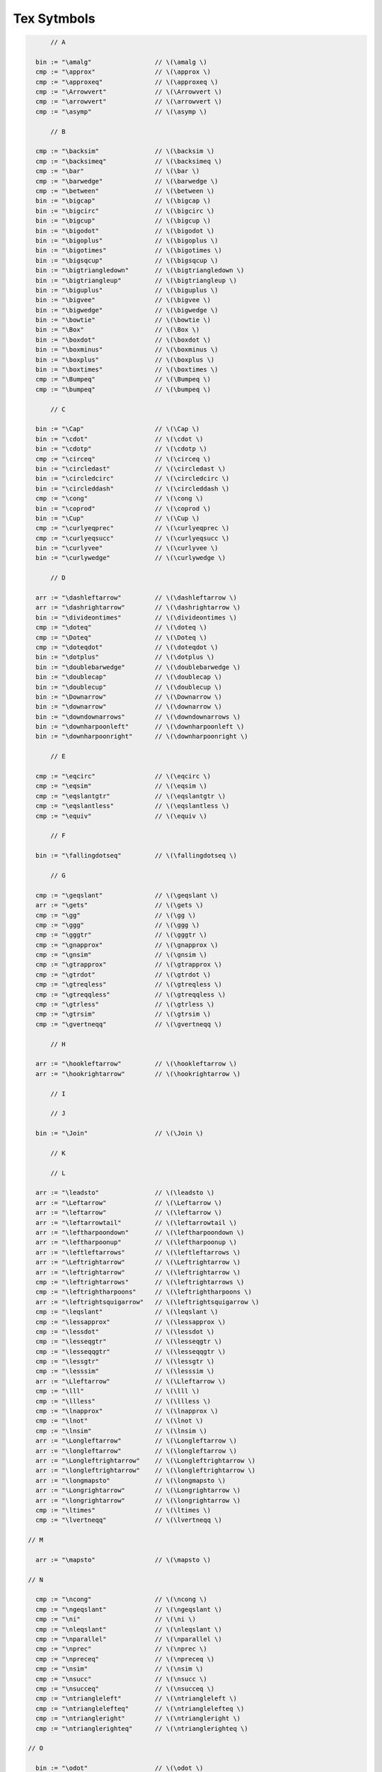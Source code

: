 Tex Sytmbols
============

.. code-block:: felix

        // A

    bin := "\amalg"                 // \(\amalg \)
    cmp := "\approx"                // \(\approx \)
    cmp := "\approxeq"              // \(\approxeq \)
    cmp := "\Arrowvert"             // \(\Arrowvert \)
    cmp := "\arrowvert"             // \(\arrowvert \)
    cmp := "\asymp"                 // \(\asymp \)

        // B

    cmp := "\backsim"               // \(\backsim \)
    cmp := "\backsimeq"             // \(\backsimeq \)
    cmp := "\bar"                   // \(\bar \)
    cmp := "\barwedge"              // \(\barwedge \)
    cmp := "\between"               // \(\between \)
    bin := "\bigcap"                // \(\bigcap \)
    bin := "\bigcirc"               // \(\bigcirc \)
    bin := "\bigcup"                // \(\bigcup \)
    bin := "\bigodot"               // \(\bigodot \)
    bin := "\bigoplus"              // \(\bigoplus \)
    bin := "\bigotimes"             // \(\bigotimes \)
    bin := "\bigsqcup"              // \(\bigsqcup \)
    bin := "\bigtriangledown"       // \(\bigtriangledown \)
    bin := "\bigtriangleup"         // \(\bigtriangleup \)
    bin := "\biguplus"              // \(\biguplus \)
    bin := "\bigvee"                // \(\bigvee \)
    bin := "\bigwedge"              // \(\bigwedge \)
    bin := "\bowtie"                // \(\bowtie \)
    bin := "\Box"                   // \(\Box \)
    bin := "\boxdot"                // \(\boxdot \)
    bin := "\boxminus"              // \(\boxminus \)
    bin := "\boxplus"               // \(\boxplus \)
    bin := "\boxtimes"              // \(\boxtimes \)
    cmp := "\Bumpeq"                // \(\Bumpeq \)
    cmp := "\bumpeq"                // \(\bumpeq \)

        // C

    bin := "\Cap"                   // \(\Cap \)
    bin := "\cdot"                  // \(\cdot \)
    bin := "\cdotp"                 // \(\cdotp \)
    cmp := "\circeq"                // \(\circeq \)
    bin := "\circledast"            // \(\circledast \)
    bin := "\circledcirc"           // \(\circledcirc \)
    bin := "\circleddash"           // \(\circleddash \)
    cmp := "\cong"                  // \(\cong \)
    bin := "\coprod"                // \(\coprod \)
    bin := "\Cup"                   // \(\Cup \)
    cmp := "\curlyeqprec"           // \(\curlyeqprec \)
    cmp := "\curlyeqsucc"           // \(\curlyeqsucc \)
    bin := "\curlyvee"              // \(\curlyvee \)
    bin := "\curlywedge"            // \(\curlywedge \)

        // D

    arr := "\dashleftarrow"         // \(\dashleftarrow \)
    arr := "\dashrightarrow"        // \(\dashrightarrow \)
    bin := "\divideontimes"         // \(\divideontimes \)
    cmp := "\doteq"                 // \(\doteq \)
    cmp := "\Doteq"                 // \(\Doteq \)
    cmp := "\doteqdot"              // \(\doteqdot \)
    bin := "\dotplus"               // \(\dotplus \)
    bin := "\doublebarwedge"        // \(\doublebarwedge \)
    bin := "\doublecap"             // \(\doublecap \)
    bin := "\doublecup"             // \(\doublecup \)
    bin := "\Downarrow"             // \(\Downarrow \)
    bin := "\downarrow"             // \(\downarrow \)
    bin := "\downdownarrows"        // \(\downdownarrows \)
    bin := "\downharpoonleft"       // \(\downharpoonleft \)
    bin := "\downharpoonright"      // \(\downharpoonright \)

        // E

    cmp := "\eqcirc"                // \(\eqcirc \)
    cmp := "\eqsim"                 // \(\eqsim \)
    cmp := "\eqslantgtr"            // \(\eqslantgtr \)
    cmp := "\eqslantless"           // \(\eqslantless \)
    cmp := "\equiv"                 // \(\equiv \)

        // F

    bin := "\fallingdotseq"         // \(\fallingdotseq \)

        // G

    cmp := "\geqslant"              // \(\geqslant \)
    arr := "\gets"                  // \(\gets \)
    cmp := "\gg"                    // \(\gg \)
    cmp := "\ggg"                   // \(\ggg \)
    cmp := "\gggtr"                 // \(\gggtr \)
    cmp := "\gnapprox"              // \(\gnapprox \)
    cmp := "\gnsim"                 // \(\gnsim \)
    cmp := "\gtrapprox"             // \(\gtrapprox \)
    cmp := "\gtrdot"                // \(\gtrdot \)
    cmp := "\gtreqless"             // \(\gtreqless \)
    cmp := "\gtreqqless"            // \(\gtreqqless \)
    cmp := "\gtrless"               // \(\gtrless \)
    cmp := "\gtrsim"                // \(\gtrsim \)
    cmp := "\gvertneqq"             // \(\gvertneqq \)

        // H

    arr := "\hookleftarrow"         // \(\hookleftarrow \)
    arr := "\hookrightarrow"        // \(\hookrightarrow \)

        // I

        // J

    bin := "\Join"                  // \(\Join \)

        // K

        // L

    arr := "\leadsto"               // \(\leadsto \)
    arr := "\Leftarrow"             // \(\Leftarrow \)
    arr := "\leftarrow"             // \(\leftarrow \)
    arr := "\leftarrowtail"         // \(\leftarrowtail \)
    arr := "\leftharpoondown"       // \(\leftharpoondown \)
    arr := "\leftharpoonup"         // \(\leftharpoonup \)
    arr := "\leftleftarrows"        // \(\leftleftarrows \)
    arr := "\Leftrightarrow"        // \(\Leftrightarrow \)
    arr := "\leftrightarrow"        // \(\leftrightarrow \)
    cmp := "\leftrightarrows"       // \(\leftrightarrows \)
    cmp := "\leftrightharpoons"     // \(\leftrightharpoons \)
    arr := "\leftrightsquigarrow"   // \(\leftrightsquigarrow \)
    cmp := "\leqslant"              // \(\leqslant \)
    cmp := "\lessapprox"            // \(\lessapprox \)
    cmp := "\lessdot"               // \(\lessdot \)
    cmp := "\lesseqgtr"             // \(\lesseqgtr \)
    cmp := "\lesseqqgtr"            // \(\lesseqqgtr \)
    cmp := "\lessgtr"               // \(\lessgtr \)
    cmp := "\lesssim"               // \(\lesssim \)
    arr := "\Lleftarrow"            // \(\Lleftarrow \)
    cmp := "\lll"                   // \(\lll \)
    cmp := "\llless"                // \(\llless \)
    cmp := "\lnapprox"              // \(\lnapprox \)
    cmp := "\lnot"                  // \(\lnot \)
    cmp := "\lnsim"                 // \(\lnsim \)
    arr := "\Longleftarrow"         // \(\Longleftarrow \)
    arr := "\longleftarrow"         // \(\longleftarrow \)
    arr := "\Longleftrightarrow"    // \(\Longleftrightarrow \)
    arr := "\longleftrightarrow"    // \(\longleftrightarrow \)
    arr := "\longmapsto"            // \(\longmapsto \)
    arr := "\Longrightarrow"        // \(\Longrightarrow \)
    arr := "\longrightarrow"        // \(\longrightarrow \)
    cmp := "\ltimes"                // \(\ltimes \)
    cmp := "\lvertneqq"             // \(\lvertneqq \)

  // M

    arr := "\mapsto"                // \(\mapsto \)

  // N

    cmp := "\ncong"                 // \(\ncong \)
    cmp := "\ngeqslant"             // \(\ngeqslant \)
    cmp := "\ni"                    // \(\ni \)
    cmp := "\nleqslant"             // \(\nleqslant \)
    cmp := "\nparallel"             // \(\nparallel \)
    cmp := "\nprec"                 // \(\nprec \)
    cmp := "\npreceq"               // \(\npreceq \)
    cmp := "\nsim"                  // \(\nsim \)
    cmp := "\nsucc"                 // \(\nsucc \)
    cmp := "\nsucceq"               // \(\nsucceq \)
    cmp := "\ntriangleleft"         // \(\ntriangleleft \)
    cmp := "\ntrianglelefteq"       // \(\ntrianglelefteq \)
    cmp := "\ntriangleright"        // \(\ntriangleright \)
    cmp := "\ntrianglerighteq"      // \(\ntrianglerighteq \)

  // O

    bin := "\odot"                  // \(\odot \)
    bin := "\ominus"                // \(\ominus \)
    bin := "\oplus"                 // \(\oplus \)
    bin := "\oslash"                // \(\oslash \)
    //bin := "\otimes"              // \(\otimes \)

  // P

    cmp := "\perp"                  // \(\perp \)
    bin := "\pm"                    // \(\pm \)
    cmp := "\prec"                  // \(\prec \)
    cmp := "\precapprox"            // \(\precapprox \)
    cmp := "\preccurlyeq"           // \(\preccurlyeq \)
    cmp := "\preceq"                // \(\preceq \)
    cmp := "\precnapprox"           // \(\precnapprox \)
    cmp := "\precneqq"              // \(\precneqq \)
    cmp := "\precnsim"              // \(\precnsim \)
    cmp := "\precsim"               // \(\precsim \)
    bin := "\prod"                  // \(\prod \)
    cmp := "\propto"                // \(\propto \)

  // Q

  // R

    cmp := "\rhd"                   // \(\rhd \)
    arr := "\Rightarrow"            // \(\Rightarrow \)
    arr := "\rightarrow"            // \(\rightarrow \)
    arr := "\rightarrowtail"        // \(\rightarrowtail \)
    arr := "\rightharpoondown"      // \(\rightharpoondown \)
    arr := "\rightharpoonup"        // \(\rightharpoonup \)
    arr := "\rightleftarrows"       // \(\rightleftarrows \)
    arr := "\rightleftharpoons"     // \(\rightleftharpoons \)
    arr := "\rightleftharpoons"     // \(\rightleftharpoons \)
    arr := "\rightrightarrows"      // \(\rightrightarrows \)
    arr := "\rightsquigarrow"       // \(\rightsquigarrow \)
    arr := "\Rrightarrow"           // \(\Rrightarrow \)
    cmp := "\rtimes"                // \(\rtimes \)

  // S

    bin := "\setminus"              // \(\setminus \)
    cmp := "\sim"                   // \(\sim \)
    cmp := "\simeq"                 // \(\simeq \)
    cmp := "\smallsetminus"         // \(\smallsetminus \)
    bin := "\sqcap"                 // \(\sqcap \)
    bin := "\sqcup"                 // \(\sqcup \)
    cmp := "\sqsubset"              // \(\sqsubset \)
    cmp := "\sqsubseteq"            // \(\sqsubseteq \)
    cmp := "\sqsupset"              // \(\sqsupset \)
    cmp := "\sqsupseteq"            // \(\sqsupseteq \)
    bin := "\square"                // \(\square \)
    cmp := "\Subset"                // \(\Subset \)
    cmp := "\succ"                  // \(\succ \)
    cmp := "\succapprox"            // \(\succapprox \)
    cmp := "\succcurlyeq"           // \(\succcurlyeq \)
    cmp := "\succeq"                // \(\succeq \)
    cmp := "\succnapprox"           // \(\succnapprox \)
    cmp := "\succneqq"              // \(\succneqq \)
    cmp := "\succnsim"              // \(\succnsim \)
    cmp := "\succsim"               // \(\succsim \)
    cmp := "\Supset"                // \(\Supset \)

  // T

    cmp := "\thickapprox"           // \(\thickapprox \)
    cmp := "\thicksim"              // \(\thicksim \)
    bin := "\times"                 // \(\times \)
    arr := "\to"                    // \(\to \)
    bin := "\triangle"              // \(\triangle \)
    bin := "\triangledown"          // \(\triangledown \)
    cmp := "\triangleleft"          // \(\triangleleft \)
    cmp := "\trianglelefteq"        // \(\trianglelefteq \)
    cmp := "\triangleq"             // \(\triangleq \)
    cmp := "\triangleright"         // \(\triangleright \)
    cmp := "\trianglerighteq"       // \(\trianglerighteq \)
    arr := "\twoheadleftarrow"      // \(\twoheadleftarrow \)
    arr := "\twoheadrightarrow"     // \(\twoheadrightarrow \)

  // U

    cmp := "\unlhd"                // \(\unlhd \)
    cmp := "\unrhd"                // \(\unrhd \)
    bin := "\Uparrow"              // \(\Uparrow \)
    bin := "\uparrow"              // \(\uparrow \)
    bin := "\Updownarrow"          // \(\Updownarrow \)
    bin := "\updownarrow"          // \(\updownarrow \)
    bin := "\upharpoonleft"        // \(\upharpoonleft \)
    bin := "\upharpoonright"       // \(\upharpoonright \)
    bin := "\uplus"                // \(\uplus \)
    bin := "\upuparrows"           // \(\upuparrows \)

  // V

    cmp := "\varsubsetneq"         // \(\varsubsetneq \)
    cmp := "\varsubsetneqq"        // \(\varsubsetneqq \)
    cmp := "\varsupsetneq"         // \(\varsupsetneq \)
    cmp := "\varsupsetneqq"        // \(\varsupsetneqq \)
    cmp := "\veebar"               // \(\veebar \)

  // W


  // X

    arr := "\xleftarrow"           // \(\xleftarrow \)
    arr := "\xrightarrow"          // \(\xrightarrow \)

  // Y


  // Z



  // The precedences here are a hack: so many operators.
  // The general effect is: except for keyword logic connectives,
  // these operations are all done AFTER any ASCII art ops
  // and, only one is allowed per sub-expression: you must use parens
  // if you use more than one. We'll fix this for some key operations later,
  // particularly the setwise and logic connectors. However, the comparisons
  // are at the right precedence.
  // (fact is, I don't know what half the operators are for anyhow .. )

    x[stuple_pri] := x[>stuple_pri] "\brace" x[>stuple_pri] =># "(Infix)";
    x[stuple_pri] := x[>stuple_pri] "\brack" x[>stuple_pri] =># "(Infix)";


    x[scomparison_pri]:= x[>scomparison_pri] bin x[>scomparison_pri] 
    // set ops (note: no setminus, its a standard binop at the moment ;)
    // note: no \Cap or other variants .. would interfere with chain
    // there's no reason at all to chain these anyhow, they're standard left assoc operators

    // All arrows are right associative .. hmm ..
    x[sarrow_pri] := x[scase_literal_pri] arr x[sarrow_pri] 

